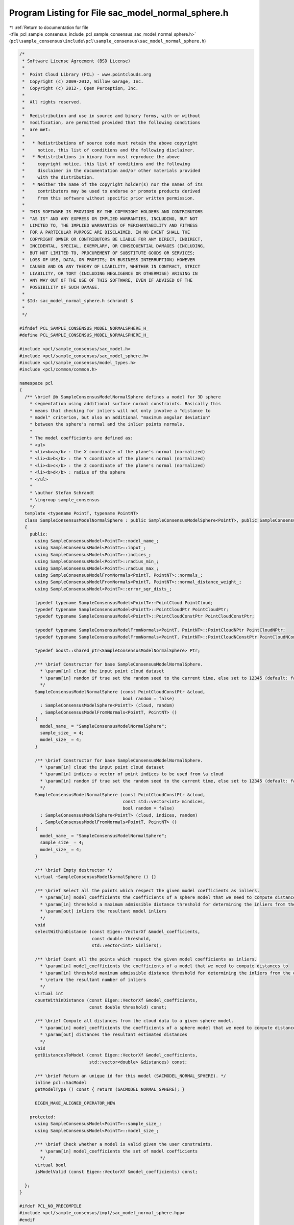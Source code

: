 
.. _program_listing_file_pcl_sample_consensus_include_pcl_sample_consensus_sac_model_normal_sphere.h:

Program Listing for File sac_model_normal_sphere.h
==================================================

|exhale_lsh| :ref:`Return to documentation for file <file_pcl_sample_consensus_include_pcl_sample_consensus_sac_model_normal_sphere.h>` (``pcl\sample_consensus\include\pcl\sample_consensus\sac_model_normal_sphere.h``)

.. |exhale_lsh| unicode:: U+021B0 .. UPWARDS ARROW WITH TIP LEFTWARDS

.. code-block:: cpp

   /*
    * Software License Agreement (BSD License)
    *
    *  Point Cloud Library (PCL) - www.pointclouds.org
    *  Copyright (c) 2009-2012, Willow Garage, Inc.
    *  Copyright (c) 2012-, Open Perception, Inc.
    *
    *  All rights reserved.
    *
    *  Redistribution and use in source and binary forms, with or without
    *  modification, are permitted provided that the following conditions
    *  are met:
    *
    *   * Redistributions of source code must retain the above copyright
    *     notice, this list of conditions and the following disclaimer.
    *   * Redistributions in binary form must reproduce the above
    *     copyright notice, this list of conditions and the following
    *     disclaimer in the documentation and/or other materials provided
    *     with the distribution.
    *   * Neither the name of the copyright holder(s) nor the names of its
    *     contributors may be used to endorse or promote products derived
    *     from this software without specific prior written permission.
    *
    *  THIS SOFTWARE IS PROVIDED BY THE COPYRIGHT HOLDERS AND CONTRIBUTORS
    *  "AS IS" AND ANY EXPRESS OR IMPLIED WARRANTIES, INCLUDING, BUT NOT
    *  LIMITED TO, THE IMPLIED WARRANTIES OF MERCHANTABILITY AND FITNESS
    *  FOR A PARTICULAR PURPOSE ARE DISCLAIMED. IN NO EVENT SHALL THE
    *  COPYRIGHT OWNER OR CONTRIBUTORS BE LIABLE FOR ANY DIRECT, INDIRECT,
    *  INCIDENTAL, SPECIAL, EXEMPLARY, OR CONSEQUENTIAL DAMAGES (INCLUDING,
    *  BUT NOT LIMITED TO, PROCUREMENT OF SUBSTITUTE GOODS OR SERVICES;
    *  LOSS OF USE, DATA, OR PROFITS; OR BUSINESS INTERRUPTION) HOWEVER
    *  CAUSED AND ON ANY THEORY OF LIABILITY, WHETHER IN CONTRACT, STRICT
    *  LIABILITY, OR TORT (INCLUDING NEGLIGENCE OR OTHERWISE) ARISING IN
    *  ANY WAY OUT OF THE USE OF THIS SOFTWARE, EVEN IF ADVISED OF THE
    *  POSSIBILITY OF SUCH DAMAGE.
    *
    * $Id: sac_model_normal_sphere.h schrandt $
    *
    */
   
   #ifndef PCL_SAMPLE_CONSENSUS_MODEL_NORMALSPHERE_H_
   #define PCL_SAMPLE_CONSENSUS_MODEL_NORMALSPHERE_H_
   
   #include <pcl/sample_consensus/sac_model.h>
   #include <pcl/sample_consensus/sac_model_sphere.h>
   #include <pcl/sample_consensus/model_types.h>
   #include <pcl/common/common.h>
   
   namespace pcl
   {
     /** \brief @b SampleConsensusModelNormalSphere defines a model for 3D sphere
       * segmentation using additional surface normal constraints. Basically this
       * means that checking for inliers will not only involve a "distance to
       * model" criterion, but also an additional "maximum angular deviation"
       * between the sphere's normal and the inlier points normals.
       *
       * The model coefficients are defined as:
       * <ul>
       * <li><b>a</b> : the X coordinate of the plane's normal (normalized)
       * <li><b>b</b> : the Y coordinate of the plane's normal (normalized)
       * <li><b>c</b> : the Z coordinate of the plane's normal (normalized)
       * <li><b>d</b> : radius of the sphere
       * </ul>
       *
       * \author Stefan Schrandt
       * \ingroup sample_consensus
       */
     template <typename PointT, typename PointNT>
     class SampleConsensusModelNormalSphere : public SampleConsensusModelSphere<PointT>, public SampleConsensusModelFromNormals<PointT, PointNT>
     {
       public:
         using SampleConsensusModel<PointT>::model_name_;
         using SampleConsensusModel<PointT>::input_;
         using SampleConsensusModel<PointT>::indices_;
         using SampleConsensusModel<PointT>::radius_min_;
         using SampleConsensusModel<PointT>::radius_max_;
         using SampleConsensusModelFromNormals<PointT, PointNT>::normals_;
         using SampleConsensusModelFromNormals<PointT, PointNT>::normal_distance_weight_;
         using SampleConsensusModel<PointT>::error_sqr_dists_;
   
         typedef typename SampleConsensusModel<PointT>::PointCloud PointCloud;
         typedef typename SampleConsensusModel<PointT>::PointCloudPtr PointCloudPtr;
         typedef typename SampleConsensusModel<PointT>::PointCloudConstPtr PointCloudConstPtr;
   
         typedef typename SampleConsensusModelFromNormals<PointT, PointNT>::PointCloudNPtr PointCloudNPtr;
         typedef typename SampleConsensusModelFromNormals<PointT, PointNT>::PointCloudNConstPtr PointCloudNConstPtr;
   
         typedef boost::shared_ptr<SampleConsensusModelNormalSphere> Ptr;
   
         /** \brief Constructor for base SampleConsensusModelNormalSphere.
           * \param[in] cloud the input point cloud dataset
           * \param[in] random if true set the random seed to the current time, else set to 12345 (default: false)
           */
         SampleConsensusModelNormalSphere (const PointCloudConstPtr &cloud, 
                                           bool random = false) 
           : SampleConsensusModelSphere<PointT> (cloud, random)
           , SampleConsensusModelFromNormals<PointT, PointNT> ()
         {
           model_name_ = "SampleConsensusModelNormalSphere";
           sample_size_ = 4;
           model_size_ = 4;
         }
   
         /** \brief Constructor for base SampleConsensusModelNormalSphere.
           * \param[in] cloud the input point cloud dataset
           * \param[in] indices a vector of point indices to be used from \a cloud
           * \param[in] random if true set the random seed to the current time, else set to 12345 (default: false)
           */
         SampleConsensusModelNormalSphere (const PointCloudConstPtr &cloud, 
                                           const std::vector<int> &indices,
                                           bool random = false) 
           : SampleConsensusModelSphere<PointT> (cloud, indices, random)
           , SampleConsensusModelFromNormals<PointT, PointNT> ()
         {
           model_name_ = "SampleConsensusModelNormalSphere";
           sample_size_ = 4;
           model_size_ = 4;
         }
         
         /** \brief Empty destructor */
         virtual ~SampleConsensusModelNormalSphere () {}
   
         /** \brief Select all the points which respect the given model coefficients as inliers.
           * \param[in] model_coefficients the coefficients of a sphere model that we need to compute distances to
           * \param[in] threshold a maximum admissible distance threshold for determining the inliers from the outliers
           * \param[out] inliers the resultant model inliers
           */
         void 
         selectWithinDistance (const Eigen::VectorXf &model_coefficients, 
                               const double threshold, 
                               std::vector<int> &inliers);
   
         /** \brief Count all the points which respect the given model coefficients as inliers. 
           * \param[in] model_coefficients the coefficients of a model that we need to compute distances to
           * \param[in] threshold maximum admissible distance threshold for determining the inliers from the outliers
           * \return the resultant number of inliers
           */
         virtual int
         countWithinDistance (const Eigen::VectorXf &model_coefficients,
                              const double threshold) const;
   
         /** \brief Compute all distances from the cloud data to a given sphere model.
           * \param[in] model_coefficients the coefficients of a sphere model that we need to compute distances to
           * \param[out] distances the resultant estimated distances
           */
         void
         getDistancesToModel (const Eigen::VectorXf &model_coefficients,
                              std::vector<double> &distances) const;
   
         /** \brief Return an unique id for this model (SACMODEL_NORMAL_SPHERE). */
         inline pcl::SacModel 
         getModelType () const { return (SACMODEL_NORMAL_SPHERE); }
   
         EIGEN_MAKE_ALIGNED_OPERATOR_NEW
   
       protected:
         using SampleConsensusModel<PointT>::sample_size_;
         using SampleConsensusModel<PointT>::model_size_;
   
         /** \brief Check whether a model is valid given the user constraints.
           * \param[in] model_coefficients the set of model coefficients
           */
         virtual bool
         isModelValid (const Eigen::VectorXf &model_coefficients) const;
   
     };
   }
   
   #ifdef PCL_NO_PRECOMPILE
   #include <pcl/sample_consensus/impl/sac_model_normal_sphere.hpp>
   #endif
   
   #endif  //#ifndef PCL_SAMPLE_CONSENSUS_MODEL_NORMALSPHERE_H_
